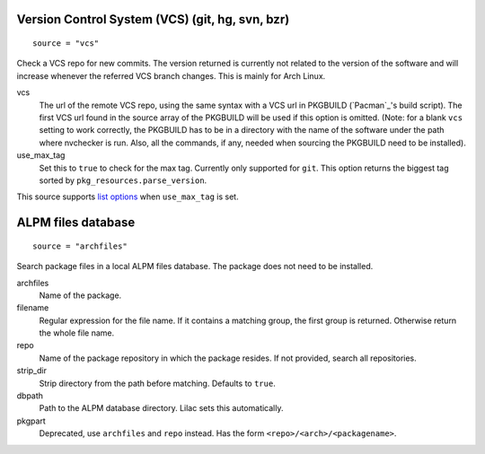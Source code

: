 Version Control System (VCS) (git, hg, svn, bzr)
------------------------------------------------
::

  source = "vcs"

Check a VCS repo for new commits. The version returned is currently not related to the version of the software and will increase whenever the referred VCS branch changes. This is mainly for Arch Linux.

vcs
  The url of the remote VCS repo, using the same syntax with a VCS url in PKGBUILD (`Pacman`_'s build script). The first VCS url found in the source array of the PKGBUILD will be used if this option is omitted. (Note: for a blank ``vcs`` setting to work correctly, the PKGBUILD has to be in a directory with the name of the software under the path where nvchecker is run. Also, all the commands, if any, needed when sourcing the PKGBUILD need to be installed).

use_max_tag
  Set this to ``true`` to check for the max tag. Currently only supported for ``git``.
  This option returns the biggest tag sorted by ``pkg_resources.parse_version``.

This source supports `list options`_ when ``use_max_tag`` is set.

.. _list options: https://github.com/lilydjwg/nvchecker#list-options

ALPM files database
-------------------
::

  source = "archfiles"

Search package files in a local ALPM files database. The package does not need to be installed.

archfiles
  Name of the package.

filename
  Regular expression for the file name. If it contains a matching group, the first group is returned. Otherwise return the whole file name.

repo
  Name of the package repository in which the package resides. If not provided, search all repositories.

strip_dir
  Strip directory from the path before matching. Defaults to ``true``.

dbpath
  Path to the ALPM database directory. Lilac sets this automatically.

pkgpart
  Deprecated, use ``archfiles`` and ``repo`` instead. Has the form ``<repo>/<arch>/<packagename>``.
